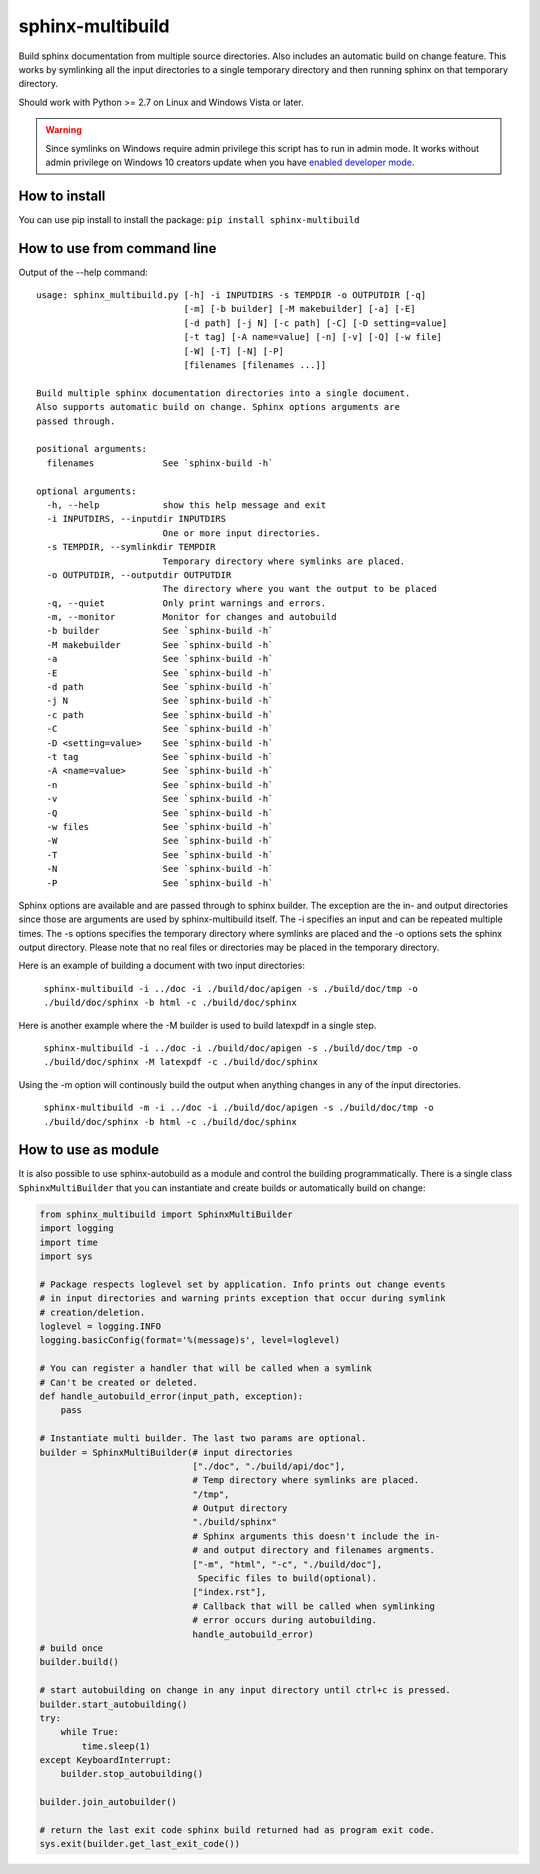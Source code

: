 sphinx-multibuild
=================
Build sphinx documentation from multiple source directories. Also includes an
automatic build on change feature. This works by symlinking all the input
directories to a single temporary directory and then running sphinx on that
temporary directory.

Should work with Python >= 2.7 on Linux and Windows Vista or later.

.. warning::
    Since symlinks on Windows require admin privilege this script has to run
    in admin mode. It works without admin privilege on Windows 10 creators update
    when you have `enabled developer mode <https://blogs.windows.com/buildingapps/2016/12/02/symlinks-windows-10/>`_.

How to install
--------------

You can use pip install to install the package: ``pip install sphinx-multibuild``

How to use from command line
----------------------------

Output of the --help command:

::

    usage: sphinx_multibuild.py [-h] -i INPUTDIRS -s TEMPDIR -o OUTPUTDIR [-q]
                                [-m] [-b builder] [-M makebuilder] [-a] [-E]
                                [-d path] [-j N] [-c path] [-C] [-D setting=value]
                                [-t tag] [-A name=value] [-n] [-v] [-Q] [-w file]
                                [-W] [-T] [-N] [-P]
                                [filenames [filenames ...]]

    Build multiple sphinx documentation directories into a single document.
    Also supports automatic build on change. Sphinx options arguments are 
    passed through.

    positional arguments:
      filenames             See `sphinx-build -h`

    optional arguments:
      -h, --help            show this help message and exit
      -i INPUTDIRS, --inputdir INPUTDIRS
                            One or more input directories.
      -s TEMPDIR, --symlinkdir TEMPDIR
                            Temporary directory where symlinks are placed.
      -o OUTPUTDIR, --outputdir OUTPUTDIR
                            The directory where you want the output to be placed
      -q, --quiet           Only print warnings and errors.
      -m, --monitor         Monitor for changes and autobuild
      -b builder            See `sphinx-build -h`
      -M makebuilder        See `sphinx-build -h`
      -a                    See `sphinx-build -h`
      -E                    See `sphinx-build -h`
      -d path               See `sphinx-build -h`
      -j N                  See `sphinx-build -h`
      -c path               See `sphinx-build -h`
      -C                    See `sphinx-build -h`
      -D <setting=value>    See `sphinx-build -h`
      -t tag                See `sphinx-build -h`
      -A <name=value>       See `sphinx-build -h`
      -n                    See `sphinx-build -h`
      -v                    See `sphinx-build -h`
      -Q                    See `sphinx-build -h`
      -w files              See `sphinx-build -h`
      -W                    See `sphinx-build -h`
      -T                    See `sphinx-build -h`
      -N                    See `sphinx-build -h`
      -P                    See `sphinx-build -h`

Sphinx options are available and are passed through to 
sphinx builder. The exception are the in- and output directories since those 
are arguments are used by sphinx-multibuild itself. The -i specifies an input 
and can be repeated multiple times. The -s options specifies the temporary 
directory where symlinks are placed and the -o options sets the sphinx output 
directory. Please note that no real files or directories may be placed in the
temporary directory.

Here is an example of building a document with two input directories:

    ``sphinx-multibuild -i ../doc -i ./build/doc/apigen -s ./build/doc/tmp -o ./build/doc/sphinx -b html -c ./build/doc/sphinx``

Here is another example where the -M builder is used to build latexpdf in a single step.

    ``sphinx-multibuild -i ../doc -i ./build/doc/apigen -s ./build/doc/tmp -o ./build/doc/sphinx -M latexpdf -c ./build/doc/sphinx``

Using the -m option will continously build the output when anything changes in any of the input directories.

    ``sphinx-multibuild -m -i ../doc -i ./build/doc/apigen -s ./build/doc/tmp -o ./build/doc/sphinx -b html -c ./build/doc/sphinx``


How to use as module
--------------------
It is also possible to use sphinx-autobuild as a module and control the building 
programmatically. There is a single class ``SphinxMultiBuilder`` that you can 
instantiate and create builds or automatically build on change:


.. code-block:: python

    from sphinx_multibuild import SphinxMultiBuilder
    import logging
    import time
    import sys

    # Package respects loglevel set by application. Info prints out change events
    # in input directories and warning prints exception that occur during symlink 
    # creation/deletion.
    loglevel = logging.INFO
    logging.basicConfig(format='%(message)s', level=loglevel)

    # You can register a handler that will be called when a symlink
    # Can't be created or deleted.
    def handle_autobuild_error(input_path, exception):
        pass

    # Instantiate multi builder. The last two params are optional.
    builder = SphinxMultiBuilder(# input directories
                                 ["./doc", "./build/api/doc"],
                                 # Temp directory where symlinks are placed.
                                 "/tmp",
                                 # Output directory
                                 "./build/sphinx"
                                 # Sphinx arguments this doesn't include the in- 
                                 # and output directory and filenames argments.
                                 ["-m", "html", "-c", "./build/doc"], 
                                  Specific files to build(optional).
                                 ["index.rst"],
                                 # Callback that will be called when symlinking
                                 # error occurs during autobuilding.
                                 handle_autobuild_error)
    # build once
    builder.build()

    # start autobuilding on change in any input directory until ctrl+c is pressed.
    builder.start_autobuilding()
    try:
        while True:
            time.sleep(1)
    except KeyboardInterrupt:
        builder.stop_autobuilding()

    builder.join_autobuilder()

    # return the last exit code sphinx build returned had as program exit code.
    sys.exit(builder.get_last_exit_code())
